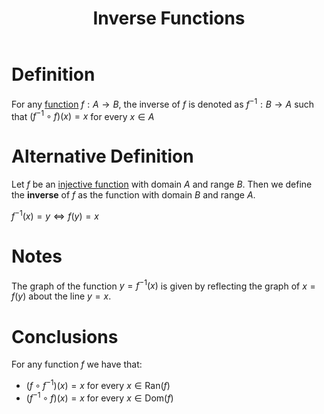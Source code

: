 :PROPERTIES:
:ID:       17d56a87-ff5e-4d0d-85f0-caa68750bb8f
:END:
#+title: Inverse Functions
#+filetags: functions_and_limits inverse_functions

* Definition
For any [[id:87d42439-b03b-48be-84ab-2215b4733dd7][function]] \(f: A \to B\), the inverse of \(f\) is denoted as \(f^{-1}: B \to A\) such that \((f^{-1} \circ f)(x) = x\) for every \(x \in A\)

\begin{equation*}
f^{-1}(x) = y \Leftrightarrow f(y) = x
\end{equation*}

* Alternative Definition
Let \(f\) be an [[id:c35cd352-7e53-4c69-bdce-29d0bc1d11aa][injective function]] with domain \(A\) and range \(B\).
Then we define the *inverse* of \(f\) as the function with domain \(B\) and range \(A\).

\(f^{-1}(x) = y \Leftrightarrow f(y) = x\)

* Notes
The graph of the function \(y = f^{-1}(x)\) is given by reflecting the graph of \(x = f(y)\) about the line \(y=x\).

* Conclusions
For any function \(f\) we have that:
- \((f \circ f^{-1})(x) = x\) for every \(x \in \text{Ran}(f)\)
- \((f^{-1} \circ f)(x) = x\) for every \(x \in \text{Dom}(f)\)
